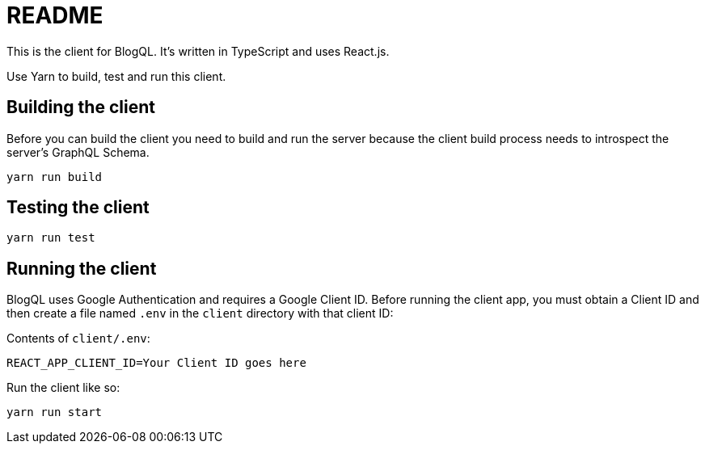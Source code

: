 = README

This is the client for BlogQL. It's written in TypeScript and uses React.js.

Use Yarn to build, test and run this client.

== Building the client

Before you can build the client you need to build and run the server because the client build process needs to introspect the server's GraphQL Schema.

    yarn run build

== Testing the client

    yarn run test

== Running the client

BlogQL uses Google Authentication and requires a Google Client ID.
Before running the client app, you must obtain a Client ID and then create a file named `.env` in the `client` directory with that client ID:

Contents of `client/.env`:

    REACT_APP_CLIENT_ID=Your Client ID goes here

Run the client like so:

    yarn run start

